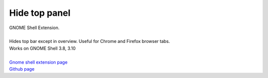 =================
Hide top panel
=================

| GNOME Shell Extension.
|
| Hides top bar except in overview. Useful for Chrome and Firefox browser tabs.
| Works on GNOME Shell 3.8, 3.10
|
| `Gnome shell extension page <https://extensions.gnome.org/extension/740/hide-top-panel>`_
| `Github page <http://github.com/dimka665/hide-top-panel>`_
